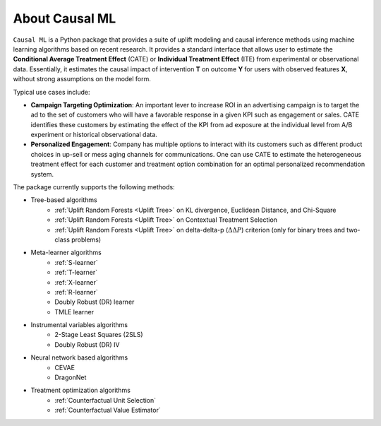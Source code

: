 About Causal ML
===========================

``Causal ML`` is a Python package that provides a suite of uplift modeling and causal inference methods using machine learning algorithms based on recent research.
It provides a standard interface that allows user to estimate the **Conditional Average Treatment Effect** (CATE) or **Individual Treatment Effect** (ITE) from experimental or observational data.
Essentially, it estimates the causal impact of intervention **T** on outcome **Y** for users with observed features **X**, without strong assumptions on the model form.

Typical use cases include:

- **Campaign Targeting Optimization**: An important lever to increase ROI in an advertising campaign is to target the ad to the set of customers who will have a favorable response in a given KPI such as engagement or sales. CATE identifies these customers by estimating the effect of the KPI from ad exposure at the individual level from A/B experiment or historical observational data.
- **Personalized Engagement**: Company has multiple options to interact with its customers such as different product choices in up-sell or mess aging channels for communications. One can use CATE to estimate the heterogeneous treatment effect for each customer and treatment option combination for an optimal personalized recommendation system.

The package currently supports the following methods:

- Tree-based algorithms
    - :ref:`Uplift Random Forests <Uplift Tree>` on KL divergence, Euclidean Distance, and Chi-Square
    - :ref:`Uplift Random Forests <Uplift Tree>` on Contextual Treatment Selection
    - :ref:`Uplift Random Forests <Uplift Tree>` on delta-delta-p (:math:`\Delta\Delta P`) criterion (only for binary trees and two-class problems)
- Meta-learner algorithms
    - :ref:`S-learner`
    - :ref:`T-learner`
    - :ref:`X-learner`
    - :ref:`R-learner`
    - Doubly Robust (DR) learner
    - TMLE learner
- Instrumental variables algorithms
    - 2-Stage Least Squares (2SLS)
    - Doubly Robust (DR) IV
- Neural network based algorithms
    - CEVAE
    - DragonNet
- Treatment optimization algorithms
    - :ref:`Counterfactual Unit Selection`
    - :ref:`Counterfactual Value Estimator`
